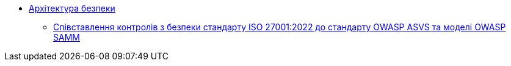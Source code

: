 *** xref:arch:architecture-workspace/security/overview.adoc[Архітектура безпеки]
**** xref:arch:architecture-workspace/security/iso/iso.adoc[Співставлення контролів з безпеки стандарту ISO 27001:2022 до стандарту OWASP ASVS та моделі OWASP SAMM]